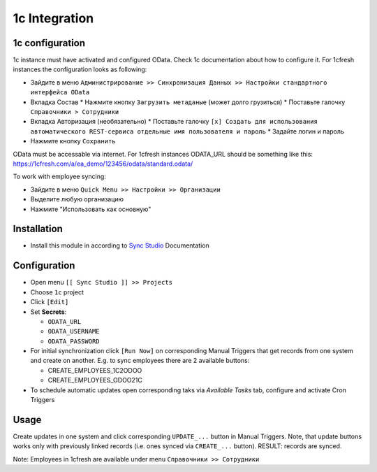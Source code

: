 ================
 1c Integration
================

1c configuration
================

1c instance must have activated and configured OData. Check 1c documentation about how to configure it. For 1cfresh instances the configuration looks as following:

* Зайдите в меню ``Администрирование >> Синхронизация Данных >> Настройки стандартного интерфейса OData``
* Вкладка Состав
  * Нажмите кнопку ``Загрузить метаданые`` (может долго грузиться)
  * Поставьте галочку ``Справочники > Сотрудники``
* Вкладка Авторизация (необязательно)
  * Поставьте галочку ``[x] Создать для использования автоматического REST-сервиса отдельные имя пользователя и пароль``
  * Задайте логин и пароль
* Нажмите кнопку ``Сохранить``

OData must be accessable via internet. For 1cfresh instances ODATA_URL should be something like this: https://1cfresh.com/a/ea_demo/123456/odata/standard.odata/

To work with employee syncing:

* Зайдите в меню ``Quick Menu >> Настройки >> Организации``
* Выделите любую организацию
* Нажмите "Использовать как основную"

Installation
============

* Install this module in according to `Sync Studio <https://apps.odoo.com/apps/modules/12.0/sync/>`__ Documentation

Configuration
=============

* Open menu ``[[ Sync Studio ]] >> Projects``
* Choose ``1c`` project
* Click ``[Edit]``
* Set **Secrets**:

  * ``ODATA_URL``
  * ``ODATA_USERNAME``
  * ``ODATA_PASSWORD``

* For initial synchronization click ``[Run Now]`` on corresponding Manual Triggers that get records from one system and create on another. E.g. to sync employees there are 2 available buttons:

  * CREATE_EMPLOYEES_1C2ODOO
  * CREATE_EMPLOYEES_ODOO21C

* To schedule automatic updates open corresponding taks via  *Available Tasks* tab, configure and activate Cron Triggers

Usage
=====

Create updates in one system and click corresponding ``UPDATE_...`` button in
Manual Triggers. Note, that update buttons works only with previously linked
records (i.e. ones synced via ``CREATE_...`` button). RESULT: records are
synced.

Note: Employees in 1cfresh are available under menu ``Справочники >> Сотрудники``
